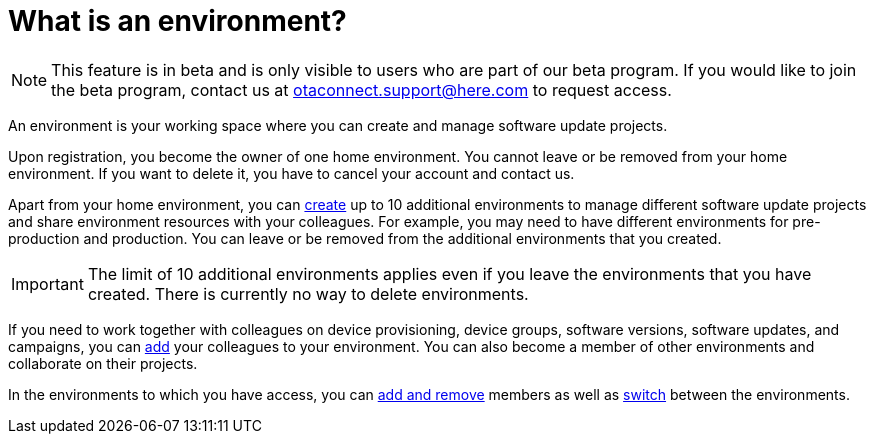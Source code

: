 = What is an environment?

[NOTE]
====
This feature is in beta and is only visible to users who are part of our beta program. If you would like to join the beta program, contact us at link:mailto:otaconnect.support@here.com[otaconnect.support@here.com] to request access.
====

An environment is your working space where you can create and manage software update projects.

Upon registration, you become the owner of one home environment. You cannot leave or be removed from your home environment. If you want to delete it, you have to cancel your account and contact us.

Apart from your home environment, you can xref:create-environment.adoc[create] up to 10 additional environments to manage different software update projects and share environment resources with your colleagues. For example, you may need to have different environments for pre-production and production. You can leave or be removed from the additional environments that you created.

IMPORTANT: The limit of 10 additional environments applies even if you leave the environments that you have created. There is currently no way to delete environments.

If you need to work together with colleagues on device provisioning, device groups, software versions, software updates, and campaigns, you can xref:manage-members.adoc[add] your colleagues to your environment. You can also become a member of other environments and collaborate on their projects.

In the environments to which you have access, you can xref:manage-members.adoc[add and remove] members as well as xref:find-and-change-environments.adoc[switch] between the environments.